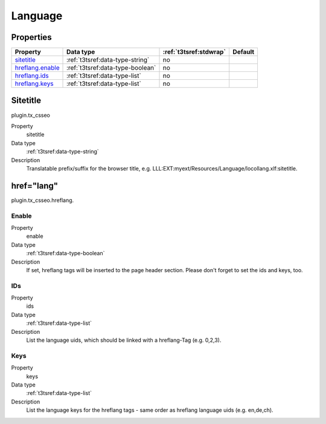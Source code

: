 ﻿.. ==================================================
.. FOR YOUR INFORMATION
.. --------------------------------------------------
.. -*- coding: utf-8 -*- with BOM.

Language
--------

Properties
^^^^^^^^^^

.. container:: ts-properties

	============================= ===================================== ======================= ====================
	Property                      Data type                             :ref:`t3tsref:stdwrap`  Default
	============================= ===================================== ======================= ====================
	`sitetitle`_                  :ref:`t3tsref:data-type-string`       no
	`hreflang.enable`_            :ref:`t3tsref:data-type-boolean`      no
	`hreflang.ids`_               :ref:`t3tsref:data-type-list`         no
	`hreflang.keys`_              :ref:`t3tsref:data-type-list`         no
	============================= ===================================== ======================= ====================

.. _sitetitle:

Sitetitle
^^^^^^^^^

plugin.tx_csseo

.. container:: table-row

   Property
         sitetitle
   Data type
         :ref:`t3tsref:data-type-string`
   Description
         Translatable prefix/suffix for the browser title, e.g. LLL:EXT:myext/Resources/Language/locollang.xlf:sitetitle.

href="lang"
^^^^^^^^^^^

plugin.tx_csseo.hreflang.

.. _hreflang.enable:

Enable
""""""

.. container:: table-row

   Property
         enable
   Data type
         :ref:`t3tsref:data-type-boolean`
   Description
         If set, hreflang tags will be inserted to the page header section. Please don't forget to set the ids and keys, too.

.. _hreflang.ids:

IDs
"""

.. container:: table-row

   Property
         ids
   Data type
         :ref:`t3tsref:data-type-list`
   Description
         List the language uids, which should be linked with a hreflang-Tag (e.g. 0,2,3).

.. _hreflang.keys:

Keys
""""

.. container:: table-row

   Property
         keys
   Data type
         :ref:`t3tsref:data-type-list`
   Description
         List the language keys for the hreflang tags - same order as hreflang language uids (e.g. en,de,ch).

